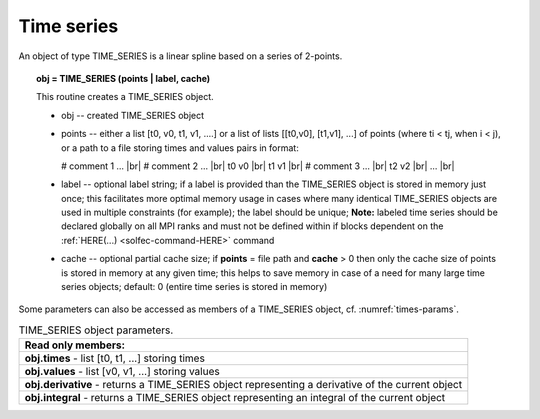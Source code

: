 .. |br| raw:: html

  <br />

.. _solfec-user-times:

Time series
===========

An object of type TIME_SERIES is a linear spline based on a series of 2-points.

.. topic:: obj = TIME_SERIES (points | label, cache)

  This routine creates a TIME_SERIES object.

  * obj -- created TIME_SERIES object

  * points -- either a list [t0, v0, t1, v1, ....] or a list of lists [[t0,v0], [t1,v1], ...]
    of points (where ti < tj, when i < j), or a path to a file storing times and values pairs in format:

    # comment 1 ... |br|
    # comment 2 ... |br|
    t0 v0 |br|
    t1 v1 |br|
    # comment 3 ... |br|
    t2 v2 |br|
    ... |br|

  * label -- optional label string; if a label is provided than the TIME_SERIES object is stored in
    memory just once; this facilitates more optimal memory usage in cases where many identical
    TIME_SERIES objects are used in multiple constraints (for example); the label should be unique;
    **Note:** labeled time series should be declared globally on all MPI ranks and must not be defined
    within if blocks dependent on the :ref:`HERE(...) <solfec-command-HERE>` command

  * cache -- optional partial cache size; if **points** = file path and **cache** > 0 then only the
    cache size of points is stored in memory at any given time; this helps to save memory in case of
    a need for many large time series objects; default: 0 (entire time series is stored in memory)

Some parameters can also be accessed as members of a TIME_SERIES object, cf. :numref:`times-params`.

.. _times-params:

.. table:: TIME_SERIES object parameters.

  +---------------------------------------------------------------------------------------------------------+
  | **Read only members:**                                                                                  |
  +---------------------------------------------------------------------------------------------------------+
  | **obj.times** - list [t0, t1, ...] storing times                                                        |
  +---------------------------------------------------------------------------------------------------------+
  | **obj.values** - list [v0, v1, ...] storing values                                                      |
  +---------------------------------------------------------------------------------------------------------+
  | **obj.derivative** - returns a TIME_SERIES object representing a derivative of the current object       |
  +---------------------------------------------------------------------------------------------------------+
  | **obj.integral** - returns a TIME_SERIES object representing an integral of the current object          |
  +---------------------------------------------------------------------------------------------------------+
